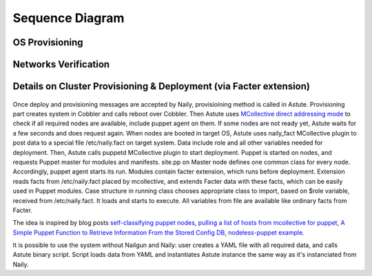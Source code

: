 Sequence Diagram
================

OS Provisioning
---------------
 .. uml::
    title Nodes Provisioning
    actor WebUser

    box "Physical Server"
        participant NodePXE
        participant NodeAgent
    end box

    NodePXE -> Cobbler: PXE discovery
    Cobbler --> NodePXE: bootstrap OS image
    NodePXE -> Cobbler: network settings request
    Cobbler --> NodePXE: IP, DNS response
    NodePXE -> NodePXE: OS installation
    NodePXE -> NodeAgent: starts agent
    NodePXE -> MC: starts MCollective
    NodeAgent -> Ohai: get info
    Ohai --> NodeAgent: info
    NodeAgent -> NodePXE: get admin node IP
    NodePXE --> NodeAgent: admin node IP
    NodeAgent -> Nailgun: Registration
    |||
    WebUser -> Nailgun: create cluster
    WebUser -> Nailgun: add nodes to cluster
    WebUser -> Nailgun: deploy cluster
    |||
    Nailgun -> Naily: Provision CentOS
    Naily -> Astute: Provision CentOS
    Astute -> Cobbler: Provision CentOS
    Cobbler -> NodePXE: ssh to reboot
    Cobbler --> NodePXE: CentOS image
    NodePXE -> NodeAgent: starts agent
    NodePXE -> MC: starts MC agent
    NodeAgent -> Nailgun: Node metadata

Networks Verification
---------------------
 .. uml::
    title Network Verification
    actor WebUser

    WebUser -> Nailgun: verify networks (cluster #1)
    Nailgun -> Naily: verify nets (100-120 vlans)
    Naily -> Astute: verify nets
    Astute -> MC: start listeners
    MC -> net_probe.py: forks to listen
    MC --> Astute: listening
    Astute -> MC: send frames
    MC -> net_probe.py: send frames
    net_probe.py --> MC: sent
    MC --> Astute: sent

    Astute -> MC: get result
    MC -> net_probe.py: stop listeners
    net_probe.py --> MC: result
    MC --> Astute: result graph
    Astute --> Naily: vlans Ok
    Naily --> Nailgun: response
    Nailgun --> WebUser: response


Details on Cluster Provisioning & Deployment (via Facter extension)
-------------------------------------------------------------------
 .. uml::
    title Cluster Deployment
    actor WebUser

    Nailgun -> Naily: Provision,Deploy
    Naily -> Astute: Provision,Deploy
    Astute -> MC: Type of nodes?
    MC -> Astute: bootstrap
    Astute -> Cobbler: create system,reboot
    Astute -> MC: Type of nodes?

    MC --> Astute: booted in target OS
    Astute --> Naily: provisioned
    Naily --> Nailgun: provisioned
    Nailgun --> WebUser: status on UI
    Astute -> MC: Create /etc/naily.facts

    Astute -> MC: run puppet
    MC -> Puppet: runonce
    Puppet -> Puppet_master: get modules,class
    Puppet_master --> Puppet: modules, class
    Puppet -> Facter: get facts
    Facter --> Puppet: set of facts

    Puppet -> Puppet: applies $role
    Puppet --> MC: done
    MC --> Astute: deploy is done
    Astute --> Naily: deploy is done
    Naily --> Nailgun: deploy is done
    Nailgun --> WebUser: deploy is done
    
Once deploy and provisioning messages are accepted by Naily, provisioining method is called in Astute.
Provisioning part creates system in Cobbler and calls reboot over Cobbler. Then
Astute uses `MCollective direct addressing mode <http://www.devco.net/archives/2012/06/19/mcollective-direct-addressing-mode.php>`_
to check if all required nodes are available,
include puppet agent on them. If some nodes are not ready yet, Astute waits for a few seconds and does request again.
When nodes are booted in target OS,
Astute uses naily_fact MCollective plugin to post data to a special file /etc/naily.fact on target system.
Data include role and all other variables needed for deployment. Then, Astute calls puppetd MCollective plugin 
to start deployment. Puppet is started on nodes, and requests Puppet master for modules and manifests.
site.pp on Master node defines one common class for every node.
Accordingly, puppet agent starts its run. Modules contain facter extension, which runs before deployment. Extension
reads facts from /etc/naily.fact placed by mcollective, and extends Facter data with these facts, which can be
easily used in Puppet modules. Case structure in running class chooses appropriate class to import, based on $role
variable, received from /etc/naily.fact. It loads and starts to execute. All variables from file are available
like ordinary facts from Facter.

The idea is inspired by blog posts `self-classifying puppet nodes <http://nuknad.com/2011/02/11/self-classifying-puppet-nodes/>`_,
`pulling a list of hosts from mcollective for puppet <http://nuknad.com/2011/01/07/pulling-a-list-of-hosts-from-mcollective-for-puppet/>`_,
`A Simple Puppet Function to Retrieve Information From the Stored Config DB <http://blog.thesilentpenguin.com/blog/2012/02/22/a-simple-puppet-function-to-retrieve-information-from-the-stored-config-db/>`_,
`nodeless-puppet example <https://github.com/jordansissel/puppet-examples/tree/master/nodeless-puppet>`_.

It is possible to use the system without Nailgun and Naily: user creates a YAML file with all required
data, and calls Astute binary script. Script loads data from YAML and instantiates Astute instance
the same way as it's instanciated from Naily.

